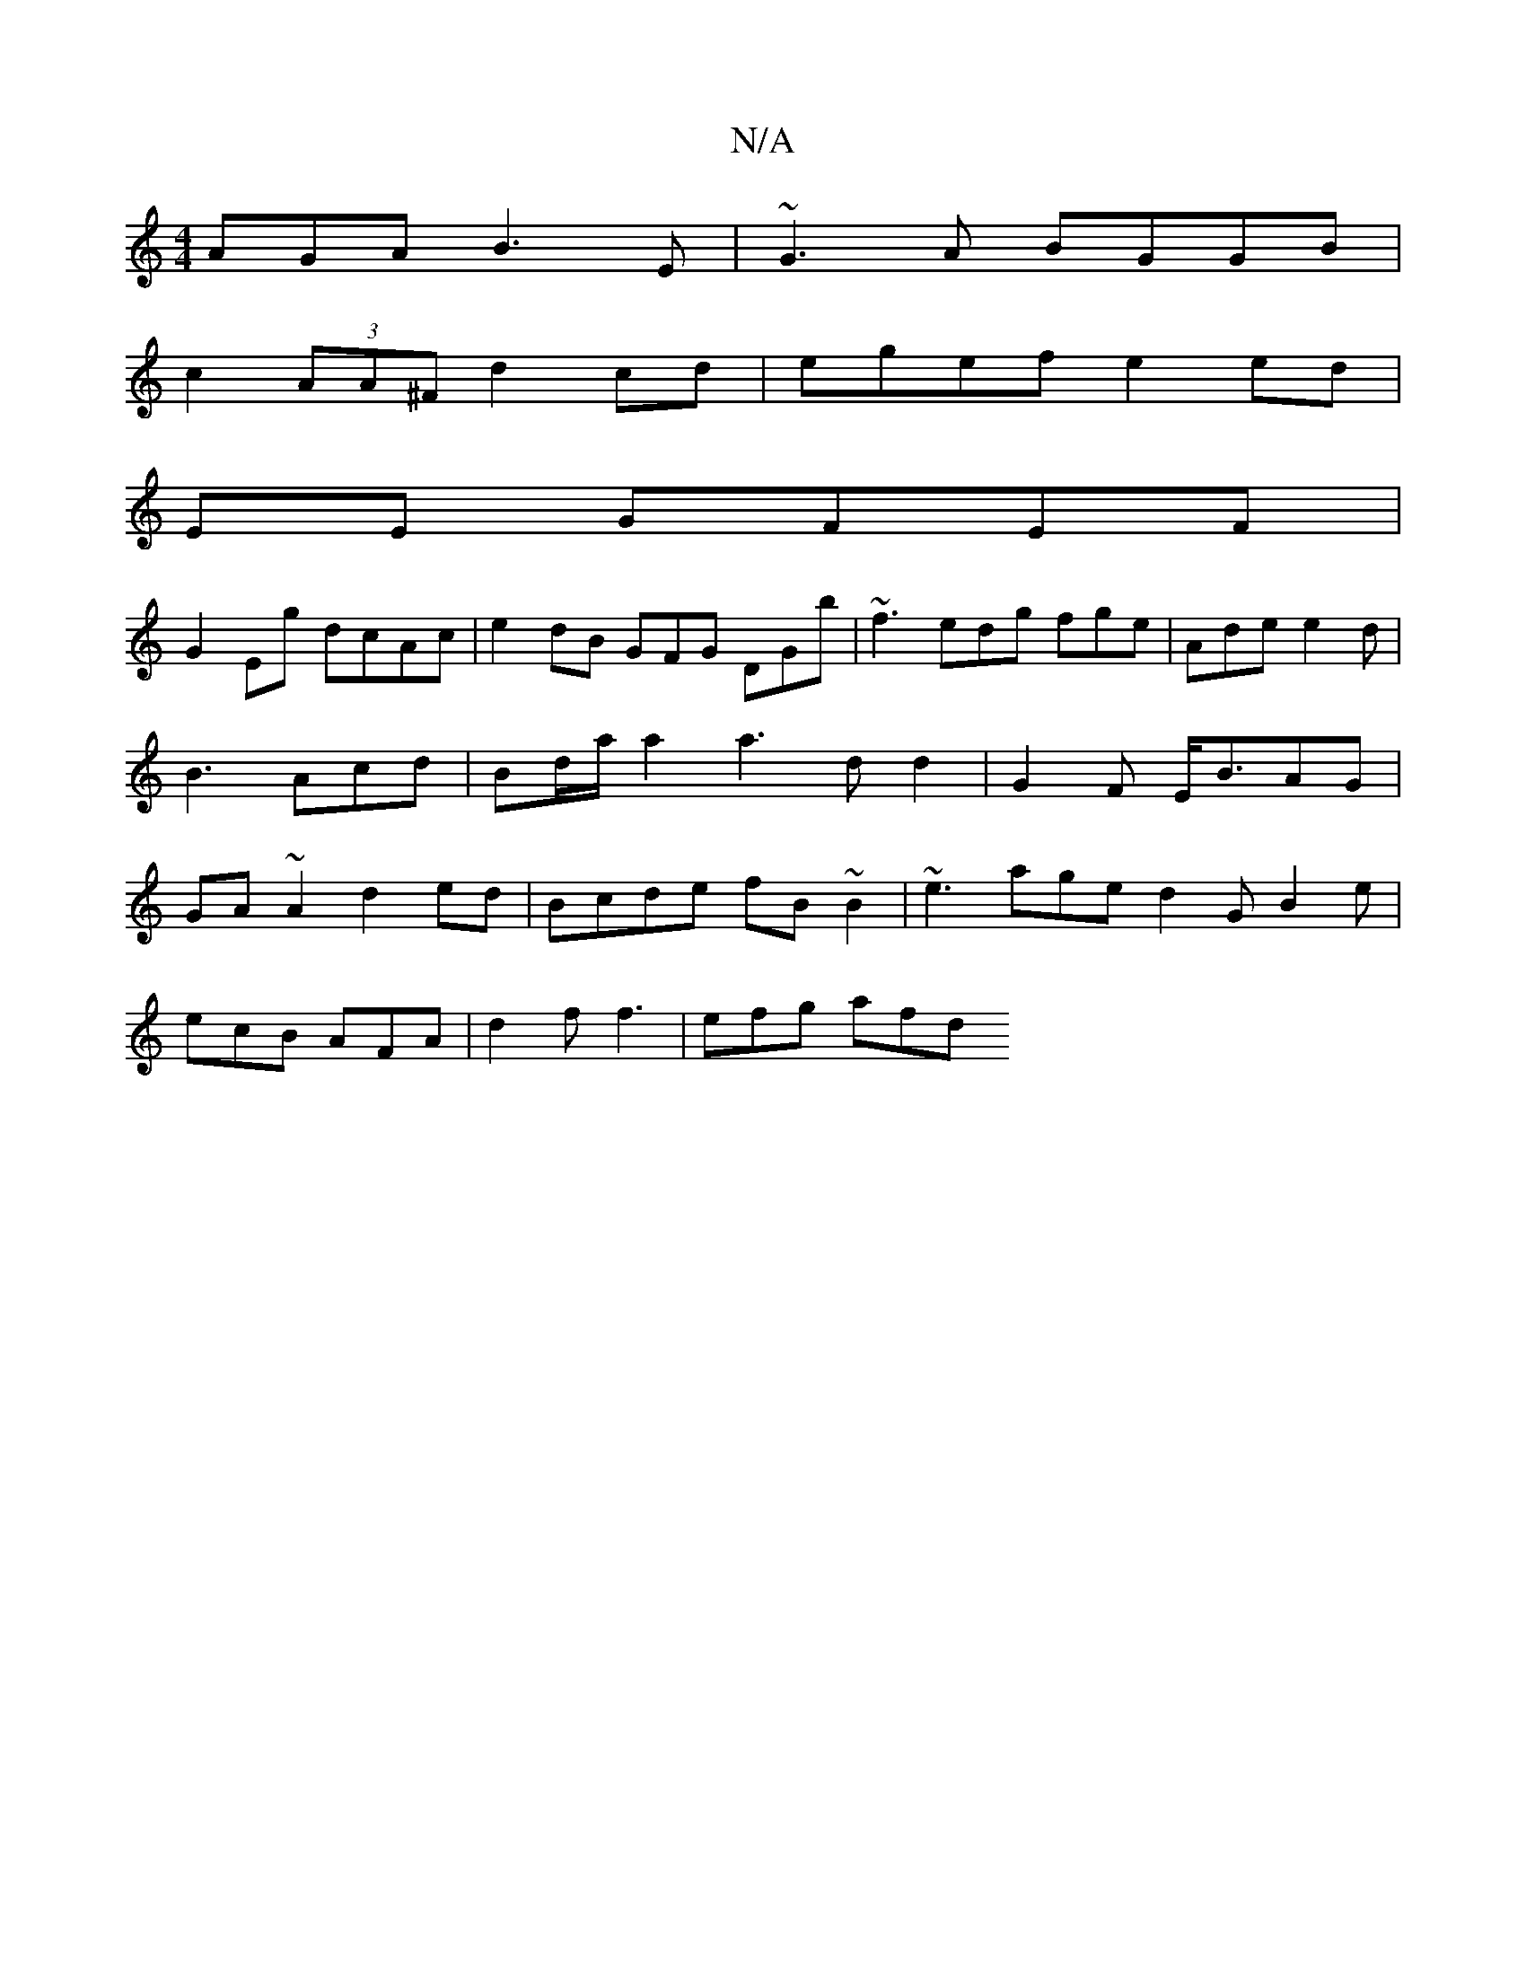 X:1
T:N/A
M:4/4
R:N/A
K:Cmajor
AGA B3E|~G3A BGGB|
c2 (3AA^F d2cd|egef e2ed|
K2 EE GFEF |
G2Eg dcAc | e2dB GFG DGb| ~f3 edg fge|Ade e2d|B3- Acd|Bd/a/a2a3-2dd2|G2F E<BAG |GA ~A2 d2ed|Bcde fB~B2|~e3 age d2G B2e|
ecB AFA|d2f f3|efg afd